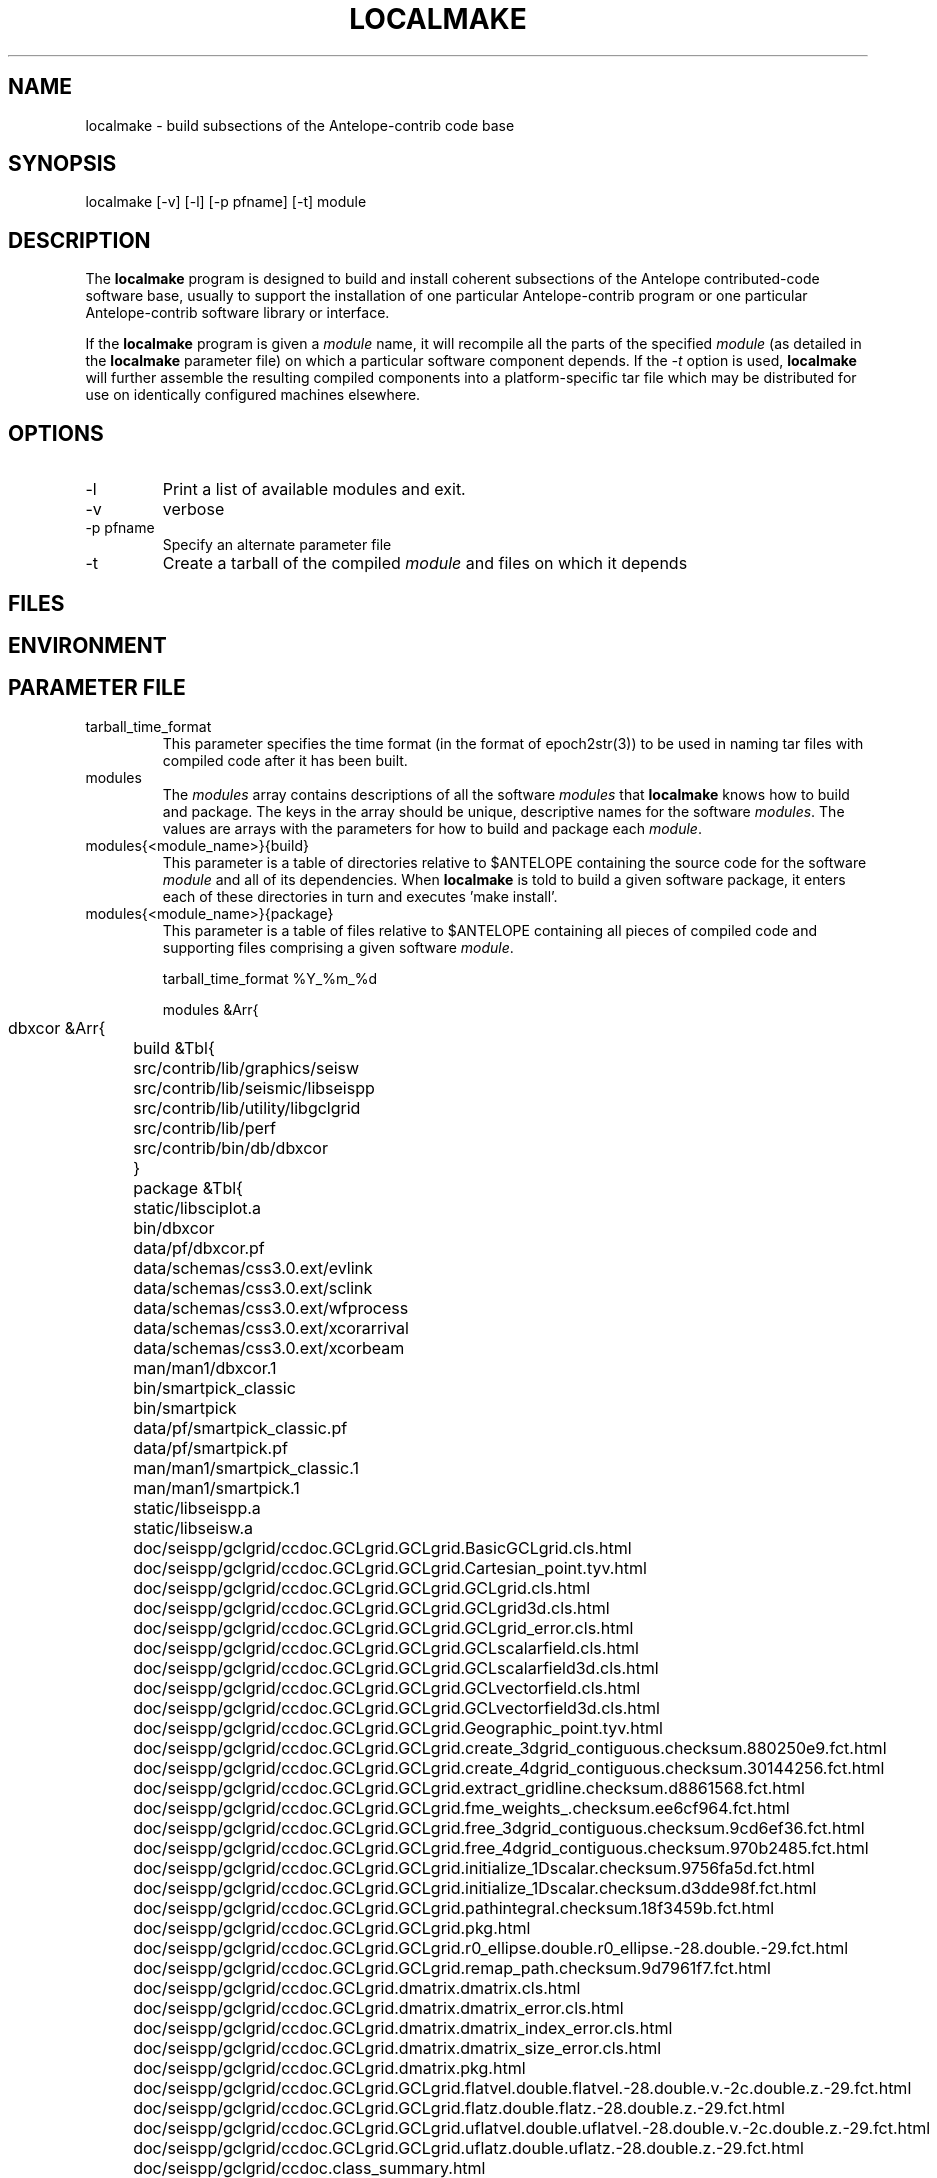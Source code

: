 .TH LOCALMAKE 1 "$Date$"
.SH NAME
localmake \- build subsections of the Antelope-contrib code base
.SH SYNOPSIS
.nf
localmake [-v] [-l] [-p pfname] [-t] module
.fi
.SH DESCRIPTION
The \fBlocalmake\fP program is designed to build and install coherent
subsections of the Antelope contributed-code software base, usually to 
support the installation of one particular Antelope-contrib program or 
one particular Antelope-contrib software library or interface. 

If the \fBlocalmake\fP program is given a \fImodule\fP name, it will 
recompile all the parts of the specified \fImodule\fP (as detailed in 
the \fBlocalmake\fP parameter file) on which a particular software 
component depends. If the \fI-t\fP option is used, \fBlocalmake\fP will 
further assemble the resulting compiled components into a platform-specific
tar file which may be distributed for use on identically configured 
machines elsewhere. 
.SH OPTIONS
.IP -l
Print a list of available modules and exit. 
.IP -v 
verbose
.IP "-p pfname"
Specify an alternate parameter file
.IP -t
Create a tarball of the compiled \fImodule\fP and files on which it depends
.SH FILES
.SH ENVIRONMENT
.SH PARAMETER FILE
.IP tarball_time_format
This parameter specifies the time format (in the format of epoch2str(3))
to be used in naming tar files with compiled code after it has been built. 
.IP modules
The \fImodules\fP array contains descriptions of all the software \fImodules\fP that 
\fBlocalmake\fP knows how to build and package. The keys in the array
should be unique, descriptive names for the software \fImodules\fP. The values 
are arrays with the parameters for how to build and package each \fImodule\fP. 
.IP "modules{<module_name>}{build}"
This parameter is a table of directories relative to $ANTELOPE containing the 
source code for the software \fImodule\fP and all of its dependencies. When 
\fBlocalmake\fP is told to build a given software package, it enters each of 
these directories in turn and executes 'make install'. 
.IP "modules{<module_name>}{package}"
This parameter is a table of files relative to $ANTELOPE containing 
all pieces of compiled code and supporting files comprising a given software
\fImodule\fP. 
.nf

tarball_time_format %Y_%m_%d

modules &Arr{
	dbxcor &Arr{
		build &Tbl{
			src/contrib/lib/graphics/seisw
			src/contrib/lib/seismic/libseispp
			src/contrib/lib/utility/libgclgrid
			src/contrib/lib/perf
			src/contrib/bin/db/dbxcor
		}
		package &Tbl{
			static/libsciplot.a
			bin/dbxcor
			data/pf/dbxcor.pf
			data/schemas/css3.0.ext/evlink
			data/schemas/css3.0.ext/sclink
			data/schemas/css3.0.ext/wfprocess
			data/schemas/css3.0.ext/xcorarrival
			data/schemas/css3.0.ext/xcorbeam
			man/man1/dbxcor.1
			bin/smartpick_classic
			bin/smartpick
			data/pf/smartpick_classic.pf
			data/pf/smartpick.pf
			man/man1/smartpick_classic.1
			man/man1/smartpick.1
			static/libseispp.a
			static/libseisw.a
			doc/seispp/gclgrid/ccdoc.GCLgrid.GCLgrid.BasicGCLgrid.cls.html
			doc/seispp/gclgrid/ccdoc.GCLgrid.GCLgrid.Cartesian_point.tyv.html
			doc/seispp/gclgrid/ccdoc.GCLgrid.GCLgrid.GCLgrid.cls.html
			doc/seispp/gclgrid/ccdoc.GCLgrid.GCLgrid.GCLgrid3d.cls.html
			doc/seispp/gclgrid/ccdoc.GCLgrid.GCLgrid.GCLgrid_error.cls.html
			doc/seispp/gclgrid/ccdoc.GCLgrid.GCLgrid.GCLscalarfield.cls.html
			doc/seispp/gclgrid/ccdoc.GCLgrid.GCLgrid.GCLscalarfield3d.cls.html
			doc/seispp/gclgrid/ccdoc.GCLgrid.GCLgrid.GCLvectorfield.cls.html
			doc/seispp/gclgrid/ccdoc.GCLgrid.GCLgrid.GCLvectorfield3d.cls.html
			doc/seispp/gclgrid/ccdoc.GCLgrid.GCLgrid.Geographic_point.tyv.html
			doc/seispp/gclgrid/ccdoc.GCLgrid.GCLgrid.create_3dgrid_contiguous.checksum.880250e9.fct.html
			doc/seispp/gclgrid/ccdoc.GCLgrid.GCLgrid.create_4dgrid_contiguous.checksum.30144256.fct.html
			doc/seispp/gclgrid/ccdoc.GCLgrid.GCLgrid.extract_gridline.checksum.d8861568.fct.html
			doc/seispp/gclgrid/ccdoc.GCLgrid.GCLgrid.fme_weights_.checksum.ee6cf964.fct.html
			doc/seispp/gclgrid/ccdoc.GCLgrid.GCLgrid.free_3dgrid_contiguous.checksum.9cd6ef36.fct.html
			doc/seispp/gclgrid/ccdoc.GCLgrid.GCLgrid.free_4dgrid_contiguous.checksum.970b2485.fct.html
			doc/seispp/gclgrid/ccdoc.GCLgrid.GCLgrid.initialize_1Dscalar.checksum.9756fa5d.fct.html
			doc/seispp/gclgrid/ccdoc.GCLgrid.GCLgrid.initialize_1Dscalar.checksum.d3dde98f.fct.html
			doc/seispp/gclgrid/ccdoc.GCLgrid.GCLgrid.pathintegral.checksum.18f3459b.fct.html
			doc/seispp/gclgrid/ccdoc.GCLgrid.GCLgrid.pkg.html
			doc/seispp/gclgrid/ccdoc.GCLgrid.GCLgrid.r0_ellipse.double.r0_ellipse.-28.double.-29.fct.html
			doc/seispp/gclgrid/ccdoc.GCLgrid.GCLgrid.remap_path.checksum.9d7961f7.fct.html
			doc/seispp/gclgrid/ccdoc.GCLgrid.dmatrix.dmatrix.cls.html
			doc/seispp/gclgrid/ccdoc.GCLgrid.dmatrix.dmatrix_error.cls.html
			doc/seispp/gclgrid/ccdoc.GCLgrid.dmatrix.dmatrix_index_error.cls.html
			doc/seispp/gclgrid/ccdoc.GCLgrid.dmatrix.dmatrix_size_error.cls.html
			doc/seispp/gclgrid/ccdoc.GCLgrid.dmatrix.pkg.html
			doc/seispp/gclgrid/ccdoc.GCLgrid.GCLgrid.flatvel.double.flatvel.-28.double.v.-2c.double.z.-29.fct.html
			doc/seispp/gclgrid/ccdoc.GCLgrid.GCLgrid.flatz.double.flatz.-28.double.z.-29.fct.html
			doc/seispp/gclgrid/ccdoc.GCLgrid.GCLgrid.uflatvel.double.uflatvel.-28.double.v.-2c.double.z.-29.fct.html
			doc/seispp/gclgrid/ccdoc.GCLgrid.GCLgrid.uflatz.double.uflatz.-28.double.z.-29.fct.html
			doc/seispp/gclgrid/ccdoc.class_summary.html
			doc/seispp/gclgrid/gclgrid.db
			doc/seispp/gclgrid/index.html
			include/gclgrid.h
			include/dmatrix.h
			static/libgclgrid.a
			man/man3/gclgrid.3
			man/man3/dmatrix.3
			man/man3/pathintegral.3
			man/man3/ustrans.3
			man/man3/extract_gridline.3
			include/glputil.h
			lib/libglputil.dylib
			static/libglputil.a
			man/man3/check_required_pf.3
			man/man3/ftest.3
			man/man3/dbform_working_view.3
			man/man3/glp_matrix_utils.3
		}
	}
	python_antelope &Arr{
		build &Tbl{
			src/contrib/data/python
		}
		package &Tbl{
			lib/python__datascope.dylib 
			lib/python__orb.dylib
			lib/python__stock.dylib
			data/python/antelope/_orb.so
			data/python/antelope/_datascope.so
			data/python/antelope/_stock.so
			data/python/antelope/datascope.py
			data/python/antelope/orb.py
			data/python/antelope/stock.py
			data/python/antelope/__init__.py
			man/man3/pythondb.3p
			man/man3/pythonorb.3p
			man/man3/pythonstock.3p
		}
	}
}
.fi
.SH EXAMPLE
.in 2c
.ft CW
.nf
% \fBlocalmake\fP -v -t dbxcor
 ...
\fBlocalmake\fP: Created package file '2008_03_08_dbxcor_i386_Darwin_tarball.tar.bz2'
%
.fi
.ft R
.in
.SH RETURN VALUES
.SH LIBRARY
.SH ATTRIBUTES
.SH DIAGNOSTICS
.SH "SEE ALSO"
.nf
localmake_config(1), antelopemake(5), antelopemakelocal(5) 
.fi
.SH "BUGS AND CAVEATS"
The package contents are actually a bit platform-specific, which is not 
yet accounted for. For example, dynamic libraries are named differently 
on Darwin than on Linux and Solaris. 

Inter-package conflicts and dependencies are not accounted for. 

The \fBlocalmake\fP.pf contents are highly detailed and contingent on insider 
knowledge of the piece of software being built. It is intended that these 
package descriptions be written by the author of the relevant piece 
of code. 
.SH AUTHOR
Kent Lindquist
Lindquist Consulting, Inc.
.\" $Id$
